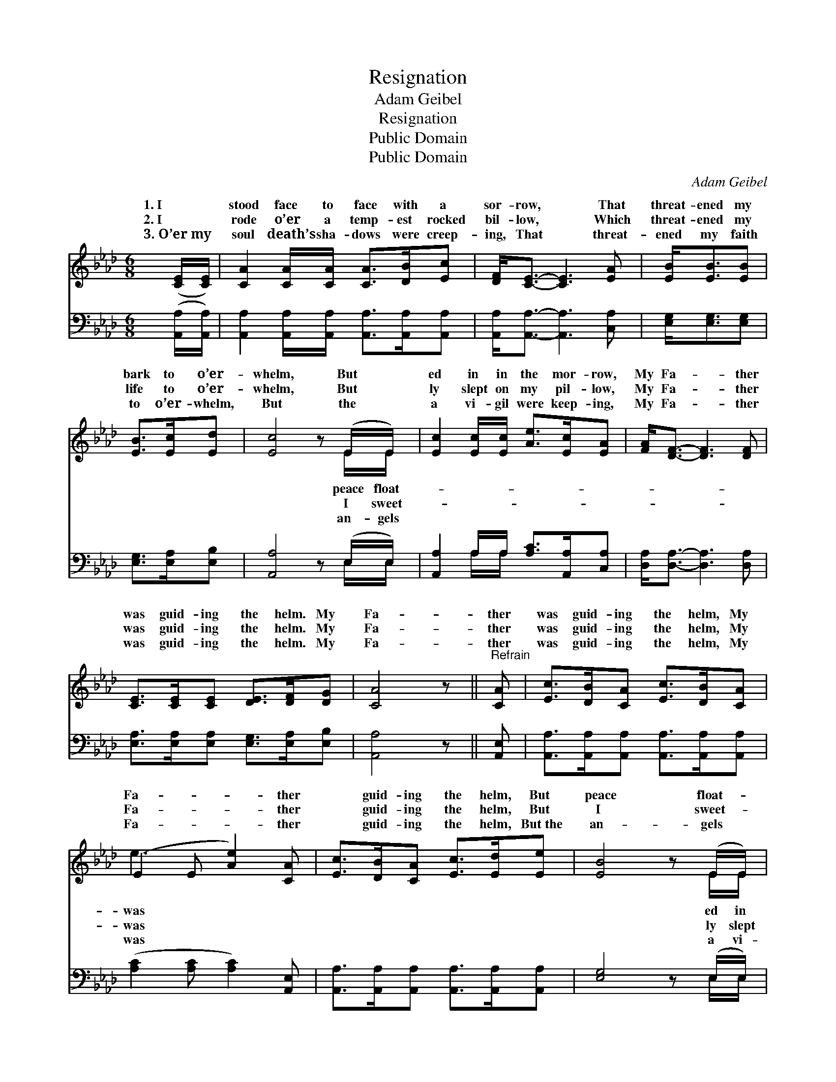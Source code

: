 X:1
T:Resignation
T:Adam Geibel
T:Resignation
T:Public Domain
T:Public Domain
C:Adam Geibel
Z:Public Domain
%%score ( 1 2 ) ( 3 4 )
L:1/8
M:6/8
K:Ab
V:1 treble 
V:2 treble 
V:3 bass 
V:4 bass 
V:1
 ([CE]/[CE]/) | [CA]2 [CA]/[CA]/ [CA]>[DB][Ec] | [DF]<[CE]- [CE]3 [EA] | [EB]<[EB][EB] | %4
w: 1.~I *|stood face to face with a|sor- row, * That|threat- ened my|
w: 2.~I *|rode o’er a temp- est rocked|bil- low, * Which|threat- ened my|
w: 3.~O’er~my *|soul death’s sha- dows were creep-|ing, That * threat-|ened my faith|
 [EB]>[Ec][Ed] | [Ec]4 z (E/E/) | [Ec]2 [Ec]/[Ec]/ [Ae]>[Ec][EA] | [FA]<[DF]- [DF]3 [DF] | %8
w: bark to o’er-|whelm, But *|ed in in the mor- row,|My Fa- * ther|
w: life to o’er-|whelm, But *|ly slept on my pil- low,|My Fa- * ther|
w: to o’er- whelm,|But the *|a vi- gil were keep- ing,|My Fa- * ther|
 [CE]>[CE][CE] [DE]>[DF][DG] | [CA]4 z ||"^Refrain" [CA] | [Ec]>[DB][CA] [Ec]>[DB][CA] | %12
w: was guid- ing the helm. My|Fa-|ther|was guid- ing the helm, My|
w: was guid- ing the helm. My|Fa-|ther|was guid- ing the helm, My|
w: was guid- ing the helm. My|Fa-|ther|was guid- ing the helm, My|
 (E2 E [Ae]2) [CA] | [Ec]>[DB][CA] [Ec]>[Ed][Ee] | [EB]4 z (E/E/) | %15
w: Fa- * * ther|* guid- ing the helm, But|peace float- *|
w: Fa- * * ther|* guid- ing the helm, But|I sweet- *|
w: Fa- * * ther|* guid- ing the helm, But~the|an- gels *|
 [Ec]2 [Ec]/[Ec]/ [Ae]>[Ec][FA] | [FA]<[DF]- [DF]3 [DF] | [CE]>[CE][CE] [DE]>[DF][DG] | [CA]4 z |] %19
w: in the mor- row, My Fa-|ther was * guid-|ing the helm. * * *||
w: on my pil- low, My Fa-|ther was * guid-|ing the helm. * * *||
w: gil were keep- ing, My Fa-|ther was * guid-|ing the helm. * * *||
V:2
 x | x6 | x6 | x3 | x3 | x5 E/E/ | x6 | x6 | x6 | x5 || x | x6 | e3- x3 | x6 | x5 E/E/ | x6 | x6 | %17
w: |||||peace float-|||||||was||ed in|||
w: |||||I sweet-|||||||was||ly slept|||
w: |||||an- gels|||||||was||a vi-|||
 x6 | x5 |] %19
w: ||
w: ||
w: ||
V:3
 ([A,,A,]/[A,,A,]/) | [A,,A,]2 [A,,A,]/[A,,A,]/ [A,,A,]>[A,,A,][A,,A,] | %2
 [A,,A,]<[A,,A,]- [A,,A,]3 [C,A,] | [E,G,]<[E,G,][E,G,] | [E,G,]>[E,A,][E,B,] | %5
 [A,,A,]4 z (E,/E,/) | [A,,A,]2 A,/A,/ [A,C]>[A,,A,][C,A,] | [D,A,]<[D,A,]- [D,A,]3 [D,A,] | %8
 [E,A,]>[E,A,][E,A,] [E,G,]>[E,A,][E,B,] | [A,,A,]4 z || [A,,E,] | %11
 [A,,A,]>[A,,A,][A,,A,] [A,,A,]>[A,,A,][A,,A,] | ([A,C]2 [A,C] [A,C]2) [A,,E,] | %13
 [A,,A,]>[A,,A,][A,,A,] [A,,A,]>[A,,A,][A,,A,] | [E,G,]4 z (E,/E,/) | %15
 [A,,A,]2 A,/A,/ [A,C]>[A,,A,][C,A,] | [D,A,]<[D,A,]- [D,A,]3 [D,A,] | %17
 [E,A,]>[E,A,][E,A,] [E,G,]>[E,A,][E,B,] | [A,,A,]4 z |] %19
V:4
 x | x6 | x6 | x3 | x3 | x5 E,/E,/ | x2 A,/A,/ x3 | x6 | x6 | x5 || x | x6 | x6 | x6 | x5 E,/E,/ | %15
 x2 A,/A,/ x3 | x6 | x6 | x5 |] %19

